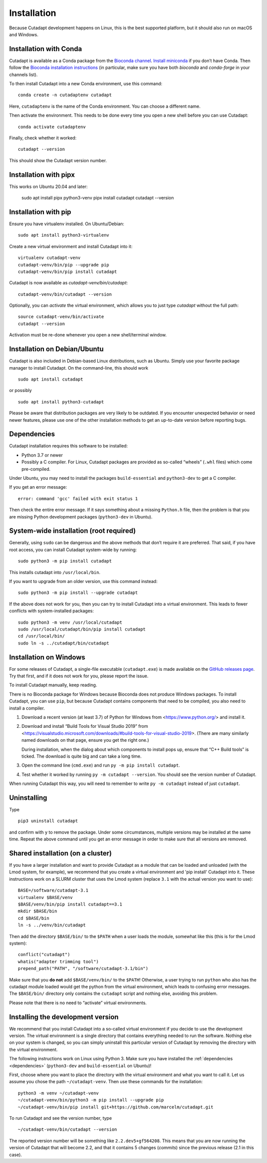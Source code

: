 ============
Installation
============

Because Cutadapt development happens on Linux, this is the best supported
platform, but it should also run on macOS and Windows.


Installation with Conda
-----------------------

Cutadapt is available as a Conda package from the
`Bioconda channel <https://bioconda.github.io/>`_.
`Install miniconda <http://conda.pydata.org/miniconda.html>`_ if
you don’t have Conda. Then follow the `Bioconda installation
instructions <https://bioconda.github.io/user/install.html>`_ (in particular,
make sure you have both `bioconda` and `conda-forge` in your channels list).

To then install Cutadapt into a new Conda environment, use this command::

    conda create -n cutadaptenv cutadapt

Here, ``cutadaptenv`` is the name of the Conda environment. You can
choose a different name.

Then activate the environment. This needs to be done every time you open a
new shell before you can use Cutadapt::

    conda activate cutadaptenv

Finally, check whether it worked::

    cutadapt --version

This should show the Cutadapt version number.


Installation with pipx
----------------------

This works on Ubuntu 20.04 and later:

    sudo apt install pipx python3-venv
    pipx install cutadapt
    cutadapt --version


Installation with pip
---------------------

Ensure you have virtualenv installed. On Ubuntu/Debian::

    sudo apt install python3-virtualenv

Create a new virtual environment and install Cutadapt into it::

    virtualenv cutadapt-venv
    cutadapt-venv/bin/pip --upgrade pip
    cutadapt-venv/bin/pip install cutadapt

Cutadapt is now available as `cutadapt-venv/bin/cutadapt`::

    cutadapt-venv/bin/cutadapt --version

Optionally, you can *activate* the virtual environment, which allows you to
just type `cutadapt` without the full path::

    source cutadapt-venv/bin/activate
    cutadapt --version

Activation must be re-done whenever you open a new shell/terminal window.


Installation on Debian/Ubuntu
-----------------------------

Cutadapt is also included in Debian-based Linux distributions, such as Ubuntu.
Simply use your favorite package manager to install Cutadapt. On the
command-line, this should work ::

    sudo apt install cutadapt

or possibly ::

    sudo apt install python3-cutadapt

Please be aware that distribution packages are very likely to be outdated.
If you encounter unexpected behavior or need newer features, please use one
of the other installation methods to get an up-to-date version before
reporting bugs.


.. _dependencies:

Dependencies
------------

Cutadapt installation requires this software to be installed:

* Python 3.7 or newer
* Possibly a C compiler. For Linux, Cutadapt packages are provided as
  so-called “wheels” (``.whl`` files) which come pre-compiled.

Under Ubuntu, you may need to install the packages ``build-essential`` and
``python3-dev`` to get a C compiler.

If you get an error message::

    error: command 'gcc' failed with exit status 1

Then check the entire error message. If it says something about a missing
``Python.h`` file, then the problem is that you are missing Python development
packages (``python3-dev`` in Ubuntu).


System-wide installation (root required)
----------------------------------------

Generally, using ``sudo`` can be dangerous and the above methods that don’t
require it are preferred. That said, if you have root access, you can install
Cutadapt system-wide by running::

    sudo python3 -m pip install cutadapt

This installs cutadapt into ``/usr/local/bin``.

If you want to upgrade from an older version, use this command instead::

    sudo python3 -m pip install --upgrade cutadapt

If the above does not work for you, then you can try to install Cutadapt
into a virtual environment. This leads to fewer conflicts with
system-installed packages::

    sudo python3 -m venv /usr/local/cutadapt
    sudo /usr/local/cutadapt/bin/pip install cutadapt
    cd /usr/local/bin/
    sudo ln -s ../cutadapt/bin/cutadapt


Installation on Windows
-----------------------

For some releases of Cutadapt, a single-file executable (``cutadapt.exe``)
is made available on the
`GitHub releases page <https://github.com/marcelm/cutadapt/releases>`_. Try that
first, and if it does not work for you, please report the issue.

To install Cutadapt manually, keep reading.

There is no Bioconda package for Windows because Bioconda does not produce
Windows packages. To install Cutadapt, you can use ``pip``, but because
Cutadapt contains components that need to be compiled, you also need to install
a compiler.

1. Download a recent version (at least 3.7) of Python for Windows from
   <https://www.python.org/> and install it.
2. Download and install “Build Tools for Visual Studio 2019” from
   <https://visualstudio.microsoft.com/downloads/#build-tools-for-visual-studio-2019>.
   (There are many similarly named downloads on that page, ensure you get the
   right one.)

   During installation, when the dialog about which components to install pops
   up, ensure that “C++ Build tools” is ticked. The download is quite big and
   can take a long time.
3. Open the command line (``cmd.exe``) and run ``py -m pip install cutadapt``.
4. Test whether it worked by running ``py -m cutadapt --version``. You should
   see the version number of Cutadapt.

When running Cutadapt this way, you will need to remember to write
``py -m cutadapt`` instead of just ``cutadapt``.


Uninstalling
------------

Type ::

    pip3 uninstall cutadapt

and confirm with ``y`` to remove the package. Under some circumstances, multiple
versions may be installed at the same time. Repeat the above command until you
get an error message in order to make sure that all versions are removed.


Shared installation (on a cluster)
----------------------------------

If you have a larger installation and want to provide Cutadapt as a module
that can be loaded and unloaded (with the Lmod system, for example), we
recommend that you create a virtual environment and 'pip install' Cutadapt into
it. These instructions work on a SLURM cluster that uses the Lmod system
(replace ``3.1`` with the actual version you want to use)::

    BASE=/software/cutadapt-3.1
    virtualenv $BASE/venv
    $BASE/venv/bin/pip install cutadapt==3.1
    mkdir $BASE/bin
    cd $BASE/bin
    ln -s ../venv/bin/cutadapt

Then add the directory ``$BASE/bin/`` to the ``$PATH`` when a user loads the
module, somewhat like this (this is for the Lmod system)::

    conflict("cutadapt")
    whatis("adapter trimming tool")
    prepend_path("PATH", "/software/cutadapt-3.1/bin")

Make sure that you **do not** add ``$BASE/venv/bin/`` to the ``$PATH``!
Otherwise, a user trying to run ``python`` who also has the
cutadapt module loaded would get the python from the virtual environment,
which leads to confusing error messages. The ``$BASE/bin/`` directory only
contains the ``cutadapt`` script and nothing else, avoiding this problem.

Please note that there is no need to “activate” virtual environments.


Installing the development version
----------------------------------

We recommend that you install Cutadapt into a so-called virtual environment if
you decide to use the development version. The virtual environment is a single
directory that contains everything needed to run the software. Nothing else on
your system is changed, so you can simply uninstall this particular version of
Cutadapt by removing the directory with the virtual environment.

The following instructions work on Linux using Python 3. Make sure you have
installed the :ref:`dependencies <dependencies>` (``python3-dev`` and
``build-essential`` on Ubuntu)!

First, choose where you want to place the directory with the virtual
environment and what you want to call it. Let us assume you chose the path
``~/cutadapt-venv``. Then use these commands for the installation::

    python3 -m venv ~/cutadapt-venv
    ~/cutadapt-venv/bin/python3 -m pip install --upgrade pip
    ~/cutadapt-venv/bin/pip install git+https://github.com/marcelm/cutadapt.git

To run Cutadapt and see the version number, type ::

    ~/cutadapt-venv/bin/cutadapt --version

The reported version number will be something like ``2.2.dev5+gf564208``. This
means that you are now running the version of Cutadapt that will become 2.2, and that it contains
5 changes (*commits*) since the previous release (2.1 in this case).
